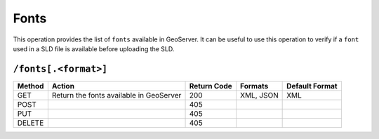 .. _rest_api_fonts:

Fonts 
=====

This operation provides the list of ``fonts`` available in GeoServer. It can be useful to use this operation to verify if a ``font`` used in a SLD file is available before uploading the SLD.

``/fonts[.<format>]``
---------------------

.. list-table::
   :header-rows: 1

   * - Method
     - Action
     - Return Code
     - Formats
     - Default Format
   * - GET
     - Return the fonts available in GeoServer
     - 200
     - XML, JSON
     - XML
   * - POST
     -
     - 405
     - 
     - 
   * - PUT
     -
     - 405
     - 
     - 
   * - DELETE
     -
     - 405
     - 
     - 

